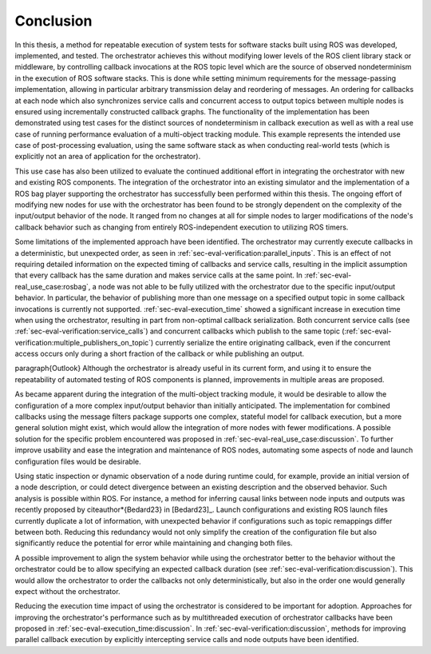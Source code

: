 .. _sec-conclusion:

Conclusion
==========

In this thesis, a method for repeatable execution of system tests for software stacks built using ROS was developed, implemented, and tested.
The orchestrator achieves this without modifying lower levels of the ROS client library stack or middleware, by controlling callback invocations at the ROS topic level which are the source of observed nondeterminism in the execution of ROS software stacks.
This is done while setting minimum requirements for the message-passing implementation, allowing in particular arbitrary transmission delay and reordering of messages.
An ordering for callbacks at each node which also synchronizes service calls and concurrent access to output topics between multiple nodes is ensured using incrementally constructed callback graphs.
The functionality of the implementation has been demonstrated using test cases for the distinct sources of nondeterminism in callback execution as well as with a real use case of running performance evaluation of a multi-object tracking module.
This example represents the intended use case of post-processing evaluation, using the same software stack as when conducting real-world tests (which is explicitly not an area of application for the orchestrator).

This use case has also been utilized to evaluate the continued additional effort in integrating the orchestrator with new and existing ROS components.
The integration of the orchestrator into an existing simulator and the implementation of a ROS bag player supporting the orchestrator has successfully been performed within this thesis.
The ongoing effort of modifying new nodes for use with the orchestrator has been found to be strongly dependent on the complexity of the input/output behavior of the node.
It ranged from no changes at all for simple nodes to larger modifications of the node's callback behavior such as changing from entirely ROS-independent execution to utilizing ROS timers.

Some limitations of the implemented approach have been identified.
The orchestrator may currently execute callbacks in a deterministic, but unexpected order, as seen in :ref:`sec-eval-verification:parallel_inputs`.
This is an effect of not requiring detailed information on the expected timing of callbacks and service calls, resulting in the implicit assumption that every callback has the same duration and makes service calls at the same point.
In :ref:`sec-eval-real_use_case:rosbag`, a node was not able to be fully utilized with the orchestrator due to the specific input/output behavior.
In particular, the behavior of publishing more than one message on a specified output topic in some callback invocations is currently not supported.
:ref:`sec-eval-execution_time` showed a significant increase in execution time when using the orchestrator, resulting in part from non-optimal callback serialization.
Both concurrent service calls (see :ref:`sec-eval-verification:service_calls`) and concurrent callbacks which publish to the same topic (:ref:`sec-eval-verification:multiple_publishers_on_topic`) currently serialize the entire originating callback, even if the concurrent access occurs only during a short fraction of the callback or while publishing an output.

\paragraph{Outlook}
Although the orchestrator is already useful in its current form, and using it to ensure the repeatability of automated testing of ROS components is planned, improvements in multiple areas are proposed.

As became apparent during the integration of the multi-object tracking module, it would be desirable to allow the configuration of a more complex input/output behavior than initially anticipated.
The implementation for combined callbacks using the message filters package supports one complex, stateful model for callback execution, but a more general solution might exist, which would allow the integration of more nodes with fewer modifications.
A possible solution for the specific problem encountered was proposed in :ref:`sec-eval-real_use_case:discussion`.
To further improve usability and ease the integration and maintenance of ROS nodes, automating some aspects of node and launch configuration files would be desirable.

Using static inspection or dynamic observation of a node during runtime could, for example, provide an initial version of a node description, or could detect divergence between an existing description and the observed behavior.
Such analysis is possible within ROS.
For instance, a method for inferring causal links between node inputs and outputs was recently proposed by \citeauthor*{Bedard23} in [Bedard23]_.
Launch configurations and existing ROS launch files currently duplicate a lot of information, with unexpected behavior if configurations such as topic remappings differ between both.
Reducing this redundancy would not only simplify the creation of the configuration file but also significantly reduce the potential for error while maintaining and changing both files.

A possible improvement to align the system behavior while using the orchestrator better to the behavior without the orchestrator could be to allow specifying an expected callback duration (see :ref:`sec-eval-verification:discussion`).
This would allow the orchestrator to order the callbacks not only deterministically, but also in the order one would generally expect without the orchestrator.

Reducing the execution time impact of using the orchestrator is considered to be important for adoption.
Approaches for improving the orchestrator's performance such as by multithreaded execution of orchestrator callbacks have been proposed in :ref:`sec-eval-execution_time:discussion`.
In :ref:`sec-eval-verification:discussion`, methods for improving parallel callback execution by explicitly intercepting service calls and node outputs have been identified.

